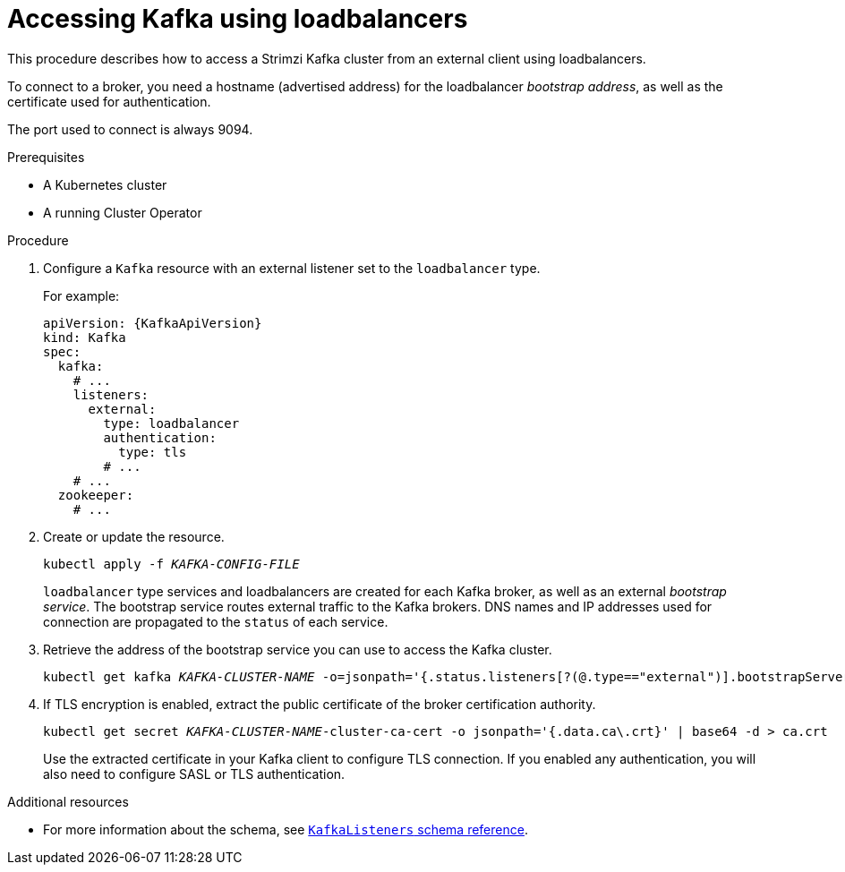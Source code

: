 // Module included in the following assemblies:
//
// assembly-configuring-kafka-listeners.adoc

[id='proc-accessing-kafka-using-loadbalancers-{context}']
= Accessing Kafka using loadbalancers

This procedure describes how to access a Strimzi Kafka cluster from an external client using loadbalancers.

To connect to a broker, you need a hostname (advertised address) for the loadbalancer _bootstrap address_,
as well as the certificate used for authentication.

The port used to connect is always 9094.

.Prerequisites

* A Kubernetes cluster
* A running Cluster Operator

.Procedure

. Configure a `Kafka` resource with an external listener set to the `loadbalancer` type.
+
For example:
+
[source,yaml,subs=attributes+]
----
apiVersion: {KafkaApiVersion}
kind: Kafka
spec:
  kafka:
    # ...
    listeners:
      external:
        type: loadbalancer
        authentication:
          type: tls
        # ...
    # ...
  zookeeper:
    # ...
----

. Create or update the resource.
+
[source,shell,subs=+quotes]
kubectl apply -f _KAFKA-CONFIG-FILE_
+
`loadbalancer` type services and loadbalancers are created for each Kafka broker, as well as an external _bootstrap service_.
The bootstrap service routes external traffic to the Kafka brokers.
DNS names and IP addresses used for connection are propagated to the `status` of each service.

. Retrieve the address of the bootstrap service you can use to access the Kafka cluster.
+
[source,shell,subs=+quotes]
kubectl get kafka _KAFKA-CLUSTER-NAME_ -o=jsonpath='{.status.listeners[?(@.type=="external")].bootstrapServers}{"\n"}'

. If TLS encryption is enabled, extract the public certificate of the broker certification authority.
+
[source,shell,subs=+quotes]
kubectl get secret _KAFKA-CLUSTER-NAME_-cluster-ca-cert -o jsonpath='{.data.ca\.crt}' | base64 -d > ca.crt
+
Use the extracted certificate in your Kafka client to configure TLS connection.
If you enabled any authentication, you will also need to configure SASL or TLS authentication.

.Additional resources
* For more information about the schema, see xref:type-KafkaListeners-reference[`KafkaListeners` schema reference].

